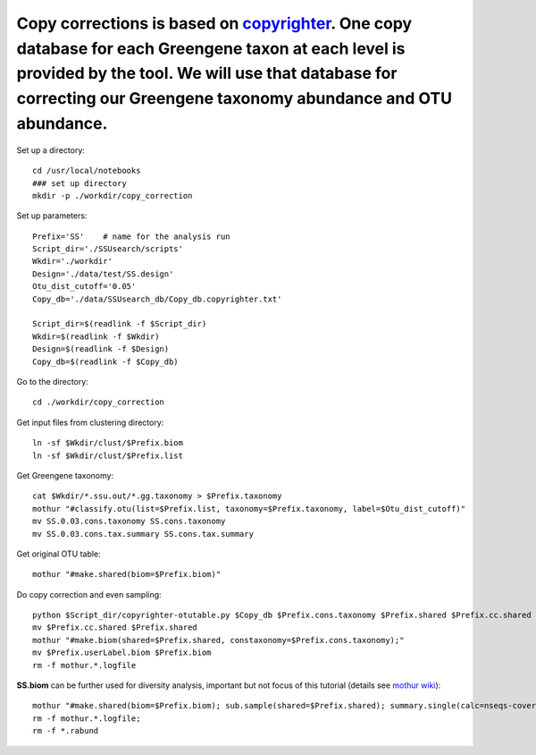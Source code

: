 
Copy corrections is based on `copyrighter <http://www.ncbi.nlm.nih.gov/pubmed/24708850>`_. One copy database for each Greengene taxon at each level is provided by the tool. We will use that database for correcting our Greengene taxonomy abundance and OTU abundance.
~~~~~~~~~~~~~~~~~~~~~~~~~~~~~~~~~~~~~~~~~~~~~~~~~~~~~~~~~~~~~~~~~~~~~~~~~~~~~~~~~~~~~~~~~~~~~~~~~~~~~~~~~~~~~~~~~~~~~~~~~~~~~~~~~~~~~~~~~~~~~~~~~~~~~~~~~~~~~~~~~~~~~~~~~~~~~~~~~~~~~~~~~~~~~~~~~~~~~~~~~~~~~~~~~~~~~~~~~~~~~~~~~~~~~~~~~~~~~~~~~~~~~~~~~~~~~~~~~~~~~~~~~

Set up a directory::

    cd /usr/local/notebooks
    ### set up directory
    mkdir -p ./workdir/copy_correction

Set up parameters::

    Prefix='SS'    # name for the analysis run
    Script_dir='./SSUsearch/scripts'
    Wkdir='./workdir'
    Design='./data/test/SS.design'
    Otu_dist_cutoff='0.05'
    Copy_db='./data/SSUsearch_db/Copy_db.copyrighter.txt'

    Script_dir=$(readlink -f $Script_dir)
    Wkdir=$(readlink -f $Wkdir)
    Design=$(readlink -f $Design)
    Copy_db=$(readlink -f $Copy_db)
    
Go to the directory::

    cd ./workdir/copy_correction

Get input files from clustering directory::

    ln -sf $Wkdir/clust/$Prefix.biom
    ln -sf $Wkdir/clust/$Prefix.list

Get Greengene taxonomy::

    cat $Wkdir/*.ssu.out/*.gg.taxonomy > $Prefix.taxonomy
    mothur "#classify.otu(list=$Prefix.list, taxonomy=$Prefix.taxonomy, label=$Otu_dist_cutoff)"
    mv SS.0.03.cons.taxonomy SS.cons.taxonomy
    mv SS.0.03.cons.tax.summary SS.cons.tax.summary

Get original OTU table::

    mothur "#make.shared(biom=$Prefix.biom)"
    
Do copy correction and even sampling::

    python $Script_dir/copyrighter-otutable.py $Copy_db $Prefix.cons.taxonomy $Prefix.shared $Prefix.cc.shared
    mv $Prefix.cc.shared $Prefix.shared
    mothur "#make.biom(shared=$Prefix.shared, constaxonomy=$Prefix.cons.taxonomy);"
    mv $Prefix.userLabel.biom $Prefix.biom
    rm -f mothur.*.logfile

**SS.biom** can be further used for diversity analysis, important but not focus of this tutorial (details see `mothur wiki <http://www.mothur.org/wiki/454_SOP>`_)::

    mothur "#make.shared(biom=$Prefix.biom); sub.sample(shared=$Prefix.shared); summary.single(calc=nseqs-coverage-sobs-chao-shannon-invsimpson); dist.shared(calc=braycurtis); pcoa(phylip=$Prefix.userLabel.subsample.braycurtis.userLabel.lt.dist); nmds(phylip=$Prefix.userLabel.subsample.braycurtis.userLabel.lt.dist); amova(phylip=$Prefix.userLabel.subsample.braycurtis.userLabel.lt.dist, design=$Design); tree.shared(calc=braycurtis); unifrac.weighted(tree=$Prefix.userLabel.subsample.braycurtis.userLabel.tre, group=$Design, random=T)"
    rm -f mothur.*.logfile; 
    rm -f *.rabund
